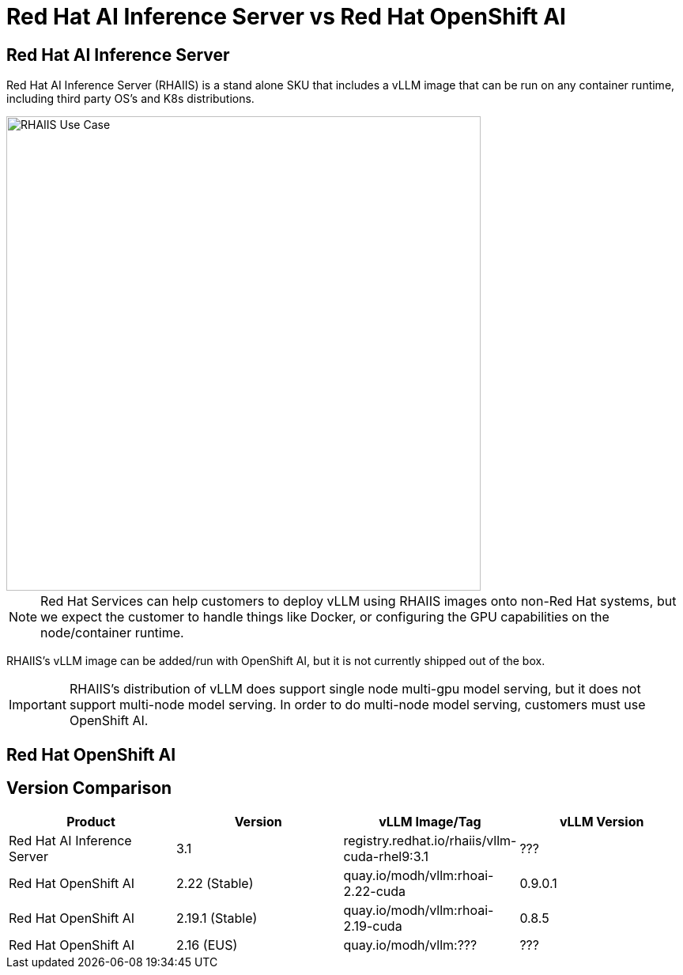 = Red Hat AI Inference Server vs Red Hat OpenShift AI

== Red Hat AI Inference Server

Red Hat AI Inference Server (RHAIIS) is a stand alone SKU that includes a vLLM image that can be run on any container runtime, including third party OS's and K8s distributions.

image::../assets/images/rhaiis-use-case.png[RHAIIS Use Case, 600]

NOTE: Red Hat Services can help customers to deploy vLLM using RHAIIS images onto non-Red Hat systems, but we expect the customer to handle things like Docker, or configuring the GPU capabilities on the node/container runtime.

RHAIIS's vLLM image can be added/run with OpenShift AI, but it is not currently shipped out of the box.

IMPORTANT: RHAIIS's distribution of vLLM does support single node multi-gpu model serving, but it does not support multi-node model serving.  In order to do multi-node model serving, customers must use OpenShift AI.

== Red Hat OpenShift AI



== Version Comparison

[cols="1,1,1,1"]
|===
| Product | Version | vLLM Image/Tag | vLLM Version

| Red Hat AI Inference Server
| 3.1
| registry.redhat.io/rhaiis/vllm-cuda-rhel9:3.1
| ???

| Red Hat OpenShift AI
| 2.22 (Stable)
| quay.io/modh/vllm:rhoai-2.22-cuda
| 0.9.0.1

| Red Hat OpenShift AI
| 2.19.1 (Stable)
| quay.io/modh/vllm:rhoai-2.19-cuda
| 0.8.5

| Red Hat OpenShift AI
| 2.16 (EUS)
| quay.io/modh/vllm:???
| ???

|=== 
